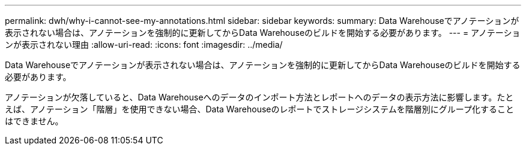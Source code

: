 ---
permalink: dwh/why-i-cannot-see-my-annotations.html 
sidebar: sidebar 
keywords:  
summary: Data Warehouseでアノテーションが表示されない場合は、アノテーションを強制的に更新してからData Warehouseのビルドを開始する必要があります。 
---
= アノテーションが表示されない理由
:allow-uri-read: 
:icons: font
:imagesdir: ../media/


[role="lead"]
Data Warehouseでアノテーションが表示されない場合は、アノテーションを強制的に更新してからData Warehouseのビルドを開始する必要があります。

アノテーションが欠落していると、Data Warehouseへのデータのインポート方法とレポートへのデータの表示方法に影響します。たとえば、アノテーション「階層」を使用できない場合、Data Warehouseのレポートでストレージシステムを階層別にグループ化することはできません。
